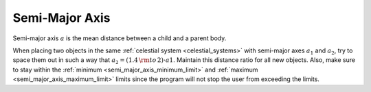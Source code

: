 Semi-Major Axis
===============

.. _semi_major_axis:

Semi-major axis :math:`a` is the mean distance between a child and a parent body.

When placing two objects in the same :ref:`celestial system <celestial_systems>`
with semi-major axes :math:`a_1` and :math:`a_2`,
try to space them out in such a way that :math:`a_2 = (1.4 \, {\rm to} \, 2) \cdot a1`.
Maintain this distance ratio for all new objects.
Also, make sure to stay within the :ref:`minimum <semi_major_axis_minimum_limit>`
and :ref:`maximum <semi_major_axis_maximum_limit>` limits since
the program will not stop the user from exceeding the limits.
